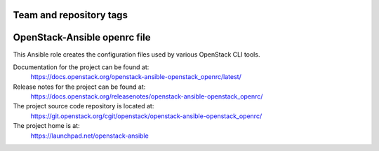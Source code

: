 ========================
Team and repository tags
========================

.. image:: https://governance.openstack.org/tc/badges/openstack-ansible-openstack_openrc.svg
    :target: https://governance.openstack.org/tc/reference/tags/index.html

.. Change things from this point on

=============================
OpenStack-Ansible openrc file
=============================

This Ansible role creates the configuration files used by various
OpenStack CLI tools.

Documentation for the project can be found at:
  https://docs.openstack.org/openstack-ansible-openstack_openrc/latest/

Release notes for the project can be found at:
  https://docs.openstack.org/releasenotes/openstack-ansible-openstack_openrc/

The project source code repository is located at:
  https://git.openstack.org/cgit/openstack/openstack-ansible-openstack_openrc/

The project home is at:
  https://launchpad.net/openstack-ansible
